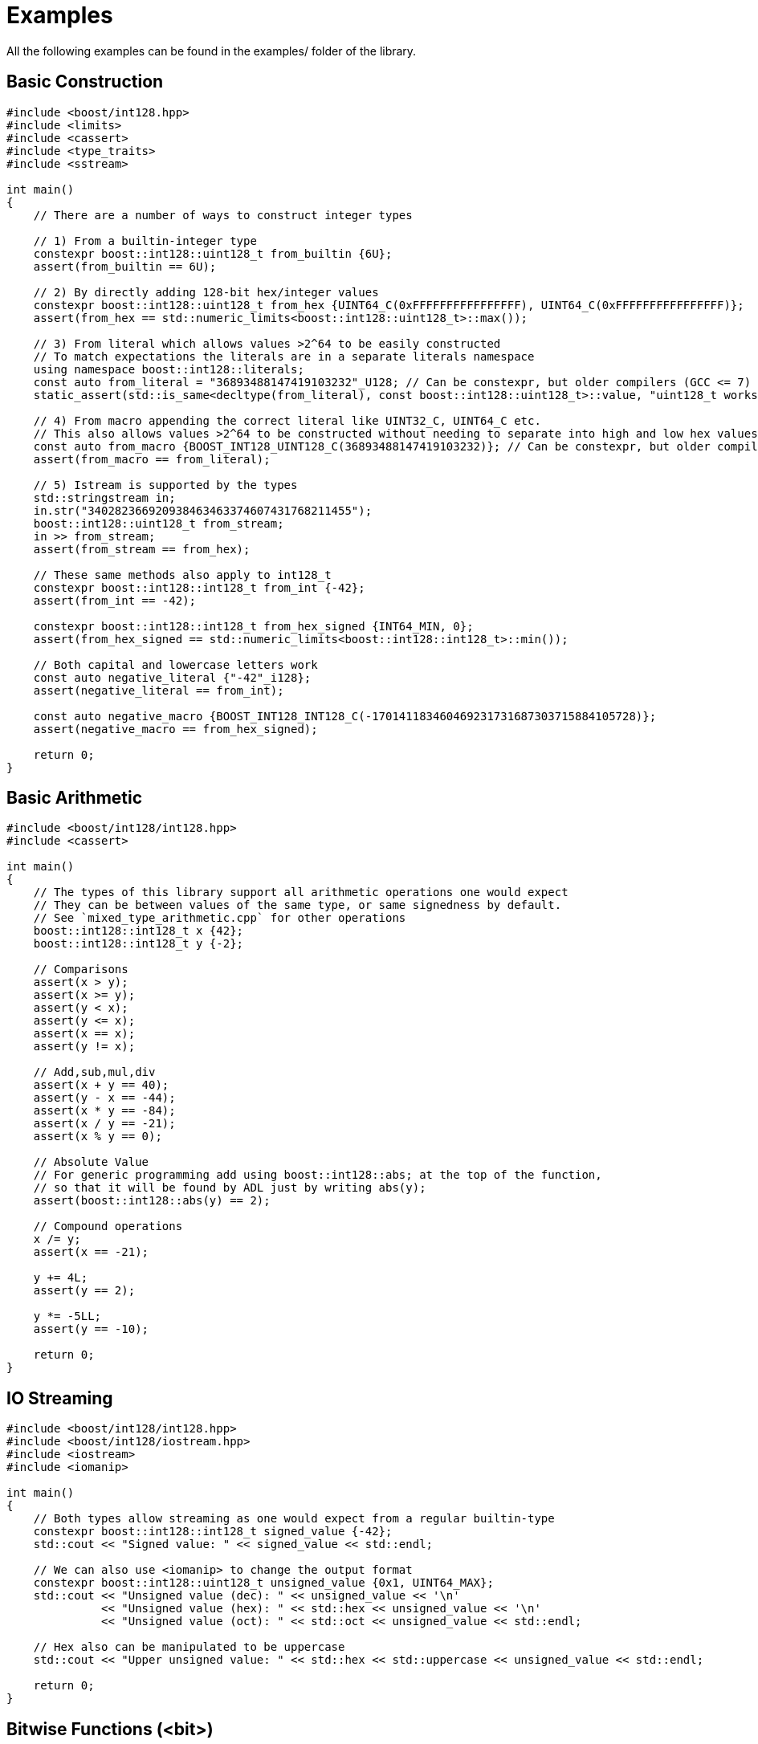 ////
Copyright 2025 Matt Borland
Distributed under the Boost Software License, Version 1.0.
https://www.boost.org/LICENSE_1_0.txt
////

[#examples]
= Examples
:idprefix: examples_

All the following examples can be found in the examples/ folder of the library.

== Basic Construction
[source, c++]
----
#include <boost/int128.hpp>
#include <limits>
#include <cassert>
#include <type_traits>
#include <sstream>

int main()
{
    // There are a number of ways to construct integer types

    // 1) From a builtin-integer type
    constexpr boost::int128::uint128_t from_builtin {6U};
    assert(from_builtin == 6U);

    // 2) By directly adding 128-bit hex/integer values
    constexpr boost::int128::uint128_t from_hex {UINT64_C(0xFFFFFFFFFFFFFFFF), UINT64_C(0xFFFFFFFFFFFFFFFF)};
    assert(from_hex == std::numeric_limits<boost::int128::uint128_t>::max());

    // 3) From literal which allows values >2^64 to be easily constructed
    // To match expectations the literals are in a separate literals namespace
    using namespace boost::int128::literals;
    const auto from_literal = "36893488147419103232"_U128; // Can be constexpr, but older compilers (GCC <= 7) fail
    static_assert(std::is_same<decltype(from_literal), const boost::int128::uint128_t>::value, "uint128_t works fine with auto construction");

    // 4) From macro appending the correct literal like UINT32_C, UINT64_C etc.
    // This also allows values >2^64 to be constructed without needing to separate into high and low hex values
    const auto from_macro {BOOST_INT128_UINT128_C(36893488147419103232)}; // Can be constexpr, but older compilers (GCC <= 7 and Clang <= 8) fail
    assert(from_macro == from_literal);

    // 5) Istream is supported by the types
    std::stringstream in;
    in.str("340282366920938463463374607431768211455");
    boost::int128::uint128_t from_stream;
    in >> from_stream;
    assert(from_stream == from_hex);

    // These same methods also apply to int128_t
    constexpr boost::int128::int128_t from_int {-42};
    assert(from_int == -42);

    constexpr boost::int128::int128_t from_hex_signed {INT64_MIN, 0};
    assert(from_hex_signed == std::numeric_limits<boost::int128::int128_t>::min());

    // Both capital and lowercase letters work
    const auto negative_literal {"-42"_i128};
    assert(negative_literal == from_int);

    const auto negative_macro {BOOST_INT128_INT128_C(-170141183460469231731687303715884105728)};
    assert(negative_macro == from_hex_signed);

    return 0;
}

----

== Basic Arithmetic
[source, c++]
----
#include <boost/int128/int128.hpp>
#include <cassert>

int main()
{
    // The types of this library support all arithmetic operations one would expect
    // They can be between values of the same type, or same signedness by default.
    // See `mixed_type_arithmetic.cpp` for other operations
    boost::int128::int128_t x {42};
    boost::int128::int128_t y {-2};

    // Comparisons
    assert(x > y);
    assert(x >= y);
    assert(y < x);
    assert(y <= x);
    assert(x == x);
    assert(y != x);

    // Add,sub,mul,div
    assert(x + y == 40);
    assert(y - x == -44);
    assert(x * y == -84);
    assert(x / y == -21);
    assert(x % y == 0);

    // Absolute Value
    // For generic programming add using boost::int128::abs; at the top of the function,
    // so that it will be found by ADL just by writing abs(y);
    assert(boost::int128::abs(y) == 2);

    // Compound operations
    x /= y;
    assert(x == -21);

    y += 4L;
    assert(y == 2);

    y *= -5LL;
    assert(y == -10);

    return 0;
}

----

== IO Streaming
[source, c++]
----
#include <boost/int128/int128.hpp>
#include <boost/int128/iostream.hpp>
#include <iostream>
#include <iomanip>

int main()
{
    // Both types allow streaming as one would expect from a regular builtin-type
    constexpr boost::int128::int128_t signed_value {-42};
    std::cout << "Signed value: " << signed_value << std::endl;

    // We can also use <iomanip> to change the output format
    constexpr boost::int128::uint128_t unsigned_value {0x1, UINT64_MAX};
    std::cout << "Unsigned value (dec): " << unsigned_value << '\n'
              << "Unsigned value (hex): " << std::hex << unsigned_value << '\n'
              << "Unsigned value (oct): " << std::oct << unsigned_value << std::endl;

    // Hex also can be manipulated to be uppercase
    std::cout << "Upper unsigned value: " << std::hex << std::uppercase << unsigned_value << std::endl;

    return 0;
}
----

== Bitwise Functions (<bit>)
[source,c++]
----
#include <boost/int128/int128.hpp>
#include <boost/int128/bit.hpp>

int main()
{
    // The functions from bit are only available for uint128_t

    constexpr boost::int128::uint128_t x {1U};

    // All the functions are constexpr

    // Does the value have only a single bit set?
    static_assert(boost::int128::has_single_bit(x), "Should have one bit");

    // How many zeros from the left
    static_assert(boost::int128::countl_zero(x) == 127U, "Should be 127");

    // The bit width of the value
    // 1 + 1 is 10 in binary which is 2 bits wide
    static_assert(boost::int128::bit_width(x + x) == 2U, "2 bits wide");

    // The smallest power of two not greater than the input value
    static_assert(boost::int128::bit_floor(3U * x) == 2U, "2 < 3");

    // The smallest power of two not Smaller than the input value
    static_assert(boost::int128::bit_ceil(5U * x) == 8U, "8 > 5");

    // How many zeros from the right?
    static_assert(boost::int128::countr_zero(2U * x) == 1, "1 zero to the right of 10");

    // How many 1-bits in the value
    static_assert(boost::int128::popcount(7U * x) == 3, "111");

    // Swap the bytes
    // Create a value with distinct byte pattern
    constexpr boost::int128::uint128_t original{
        0x0123456789ABCDEFULL,
        0xFEDCBA9876543210ULL
    };

    // Expected result after byteswap
    constexpr boost::int128::uint128_t expected{
        0x1032547698BADCFEULL,
        0xEFCDAB8967452301ULL
    };

    static_assert(boost::int128::byteswap(original) == expected, "Mismatched byteswap");
    static_assert(boost::int128::byteswap(expected) == original, "Mismatched byteswap");

    return 0;
}

----

== Saturating Arithmetic (<numeric>)
[source, c++]
----
#include <boost/int128/int128.hpp>
#include <boost/int128/numeric.hpp>

// Or you can do a single header

// #include <boost/int128.hpp>

#include <limits>
#include <type_traits>
#include <cassert>

int main()
{
    // std::numeric_limits is overloaded for both types
    constexpr auto uint_max {std::numeric_limits<boost::int128::uint128_t>::max()};
    static_assert(std::is_same<decltype(uint_max), const boost::int128::uint128_t>::value, "Types should match");

    constexpr boost::int128::int128_t int_max {std::numeric_limits<boost::int128::int128_t>::max()};

    // Saturating arithmetic returns max on overflow, or min on underflow rather than rolling over
    assert(boost::int128::add_sat(uint_max, uint_max) == uint_max);
    assert(boost::int128::sub_sat(boost::int128::uint128_t{0}, uint_max) == 0U);

    // This is especially useful for signed types since rollover is undefined
    assert(boost::int128::mul_sat(int_max, 2) == int_max);
    assert(boost::int128::mul_sat(-(int_max - 2), 5) == std::numeric_limits<boost::int128::int128_t>::min());

    // The only case in the library where div sat overflows is x = std::numeric_limits<int128_t>::min() and y = -1
    assert(boost::int128::div_sat(std::numeric_limits<boost::int128::int128_t>::min(), -1) == int_max);

    // Saturating case allows types to be safely converted without rollover behavior
    assert(boost::int128::saturate_cast<boost::int128::int128_t>(uint_max) == int_max);

    // You can also cast to builtin types
    assert(boost::int128::saturate_cast<std::int64_t>(int_max) == INT64_MAX);

    // Even of different signedness as this is treated like a static cast
    assert(boost::int128::saturate_cast<std::int32_t>(uint_max) == INT32_MAX);

    return 0;
}
----

== Mixed Signedness Arithmetic
[source, c++]
----
// #define BOOST_INT128_ALLOW_SIGN_CONVERSION
#include <boost/int128.hpp>
#include <cassert>

int main()
{
    // By default, mixed type arithmetic is NOT ALLOWED
    // In order for this file to compile #define BOOST_INT128_ALLOW_SIGN_CONVERSION
    // BEFORE the inclusion of any file of this library (uncomment the top line)
    //
    // Unlike builtin types we cannot enforce sign correctness via compiler flag,
    // so we made it the default.


    constexpr boost::int128::uint128_t unsigned_value {3};

    constexpr auto greater_unsigned_value {unsigned_value + 5};

    assert(unsigned_value + 1 == 4);
    assert(unsigned_value - 1 == 2);
    assert(unsigned_value * 2 == 6);
    assert(unsigned_value / 3 == 1);
    assert(unsigned_value % 3 == 0);
    assert(unsigned_value + 5 == greater_unsigned_value);

    constexpr boost::int128::int128_t signed_value {-3};

    assert(signed_value + 1U == -2);
    assert(signed_value - 4U == -7);
    assert(signed_value * 2 == -6);
    assert(signed_value / 4U == 0);

    return 0;
}
----
